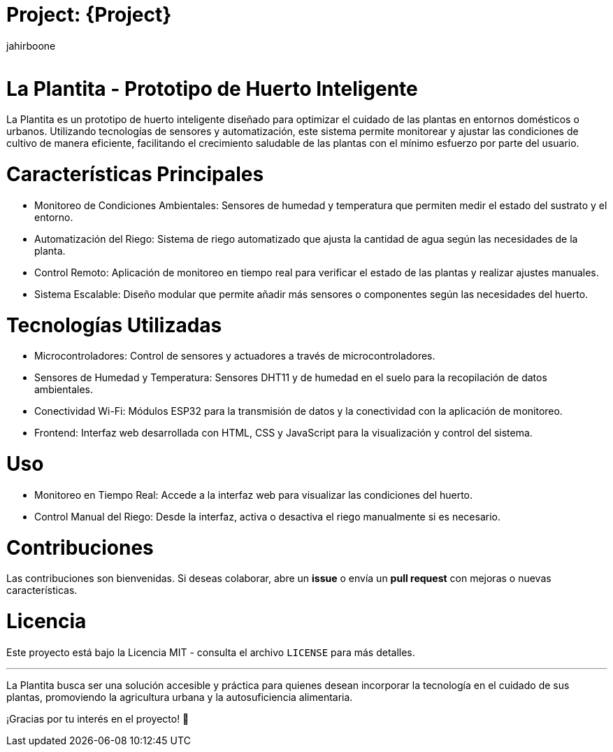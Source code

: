 :Author: jahirboone
:Email:
:Date: 24/04/2024
:Revision: version#
:License: Public Domain

= Project: {Project}


= La Plantita - Prototipo de Huerto Inteligente

La Plantita es un prototipo de huerto inteligente diseñado para optimizar el cuidado de las plantas en entornos domésticos o urbanos. Utilizando tecnologías de sensores y automatización, este sistema permite monitorear y ajustar las condiciones de cultivo de manera eficiente, facilitando el crecimiento saludable de las plantas con el mínimo esfuerzo por parte del usuario.

= Características Principales

- Monitoreo de Condiciones Ambientales: Sensores de humedad y temperatura que permiten medir el estado del sustrato y el entorno.
- Automatización del Riego: Sistema de riego automatizado que ajusta la cantidad de agua según las necesidades de la planta.
- Control Remoto: Aplicación de monitoreo en tiempo real para verificar el estado de las plantas y realizar ajustes manuales.
- Sistema Escalable: Diseño modular que permite añadir más sensores o componentes según las necesidades del huerto.

= Tecnologías Utilizadas

- Microcontroladores: Control de sensores y actuadores a través de microcontroladores.
- Sensores de Humedad y Temperatura: Sensores DHT11 y de humedad en el suelo para la recopilación de datos ambientales.
- Conectividad Wi-Fi: Módulos ESP32 para la transmisión de datos y la conectividad con la aplicación de monitoreo.
- Frontend: Interfaz web desarrollada con HTML, CSS y JavaScript para la visualización y control del sistema.

= Uso

- Monitoreo en Tiempo Real: Accede a la interfaz web para visualizar las condiciones del huerto.
- Control Manual del Riego: Desde la interfaz, activa o desactiva el riego manualmente si es necesario.

= Contribuciones

Las contribuciones son bienvenidas. Si deseas colaborar, abre un *issue* o envía un *pull request* con mejoras o nuevas características.

= Licencia

Este proyecto está bajo la Licencia MIT - consulta el archivo `LICENSE` para más detalles.

---

La Plantita busca ser una solución accesible y práctica para quienes desean incorporar la tecnología en el cuidado de sus plantas, promoviendo la agricultura urbana y la autosuficiencia alimentaria.

¡Gracias por tu interés en el proyecto! 🌿

